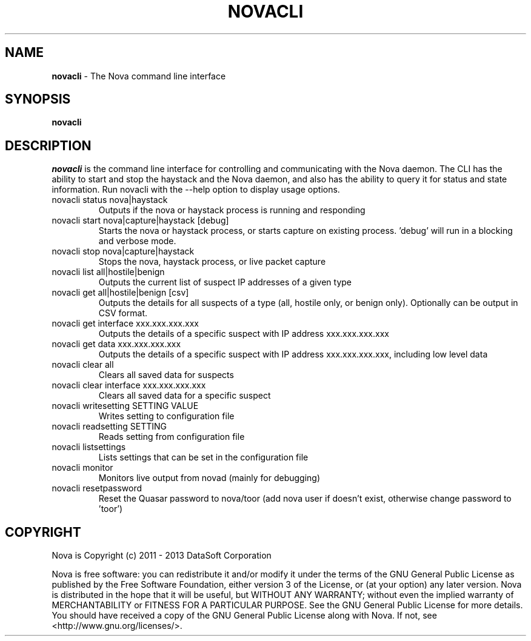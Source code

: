 .TH NOVACLI "1" "2013" "12.12"

.SH NAME
.B novacli
\- The Nova command line interface

.SH SYNOPSIS
.B novacli

.SH DESCRIPTION
.PP
.I novacli
is the command line interface for controlling and communicating with the Nova daemon. The CLI has the ability to start and stop the haystack and the Nova daemon, and also has the ability to query it for status and state information. Run novacli with the --help option to display usage options.


.TP
novacli status nova|haystack
Outputs if the nova or haystack process is running and responding

.TP
novacli start nova|capture|haystack [debug]
Starts the nova or haystack process, or starts capture on existing process. 'debug' will run in a blocking and verbose mode.

.TP
novacli stop nova|capture|haystack
Stops the nova, haystack process, or live packet capture

.TP
novacli list all|hostile|benign
Outputs the current list of suspect IP addresses of a given type

.TP
novacli get all|hostile|benign [csv]
Outputs the details for all suspects of a type (all, hostile only, or benign only). Optionally can be output in CSV format.

.TP
novacli get interface xxx.xxx.xxx.xxx
Outputs the details of a specific suspect with IP address xxx.xxx.xxx.xxx

.TP
novacli get data xxx.xxx.xxx.xxx
Outputs the details of a specific suspect with IP address xxx.xxx.xxx.xxx, including low level data

.TP
novacli clear all
Clears all saved data for suspects

.TP
novacli clear interface xxx.xxx.xxx.xxx
Clears all saved data for a specific suspect

.TP
novacli writesetting SETTING VALUE
Writes setting to configuration file

.TP
novacli readsetting SETTING
Reads setting from configuration file

.TP
novacli listsettings
Lists settings that can be set in the configuration file

.TP
novacli monitor
Monitors live output from novad (mainly for debugging)

.TP
novacli resetpassword
Reset the Quasar password to nova/toor (add nova user if doesn't exist, otherwise change password to 'toor')


.SH COPYRIGHT
.PP
Nova is Copyright (c) 2011 - 2013 DataSoft Corporation
.PP
Nova is free software: you can redistribute it and/or modify it under the terms of the GNU General Public License as published by the Free Software Foundation, either version 3 of the License, or (at your option) any later version. Nova is distributed in the hope that it will be useful, but WITHOUT ANY WARRANTY; without even the implied warranty of MERCHANTABILITY or FITNESS FOR A PARTICULAR PURPOSE. See the GNU General Public License for more details. You should have received a copy of the GNU General Public License along with Nova. If not, see <http://www.gnu.org/licenses/>.
